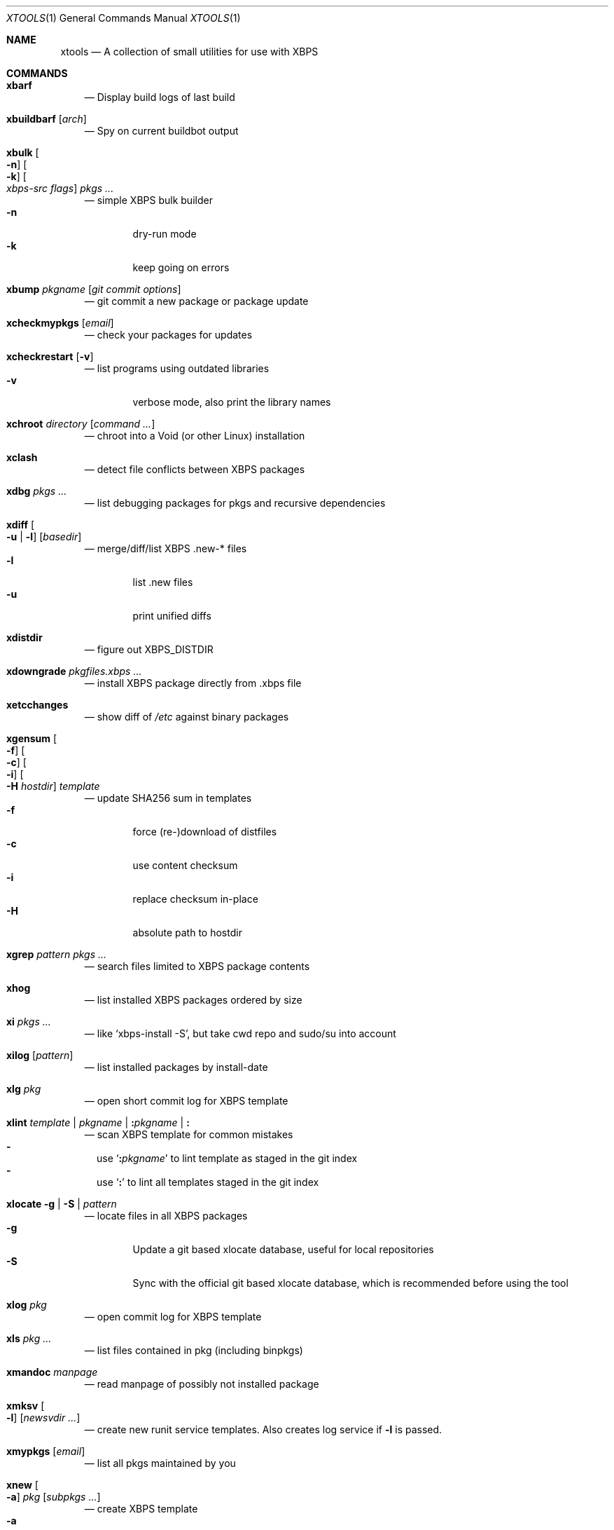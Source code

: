 .Dd June 25, 2019
.Dt XTOOLS 1
.Os
.Sh NAME
.Nm xtools
.Nd A collection of small utilities for use with XBPS
.Sh COMMANDS
.Bl -tag -width x
.It Nm xbarf
.Nd Display build logs of last build
.It Nm xbuildbarf Op Ar arch
.Nd Spy on current buildbot output
.It Nm xbulk \
Oo Fl n Oc \
Oo Fl k Oc \
Oo Ar xbps-src\ flags Oc \
Ar pkgs ...
.Nd simple XBPS bulk builder
.Bl -tag -offset 2n -width 2n -compact
.It Fl n
dry-run mode
.It Fl k
keep going on errors
.El
.It Nm xbump Ar pkgname Op Ar git\ commit\ options
.Nd git commit a new package or package update
.It Nm xcheckmypkgs Op Ar email
.Nd check your packages for updates
.It Nm xcheckrestart Op Fl v
.Nd list programs using outdated libraries
.Bl -tag -offset 2n -width 2n -compact
.It Fl v
verbose mode, also print the library names
.El
.It Nm xchroot Ar directory Op Ar command\ ...
.Nd chroot into a Void (or other Linux) installation
.It Nm xclash
.Nd detect file conflicts between XBPS packages
.It Nm xdbg Ar pkgs ...
.Nd list debugging packages for pkgs and recursive dependencies
.It Nm xdiff \
Oo Fl u | l Oc \
Op Ar basedir
.Nd merge/diff/list XBPS .new-* files
.Bl -tag -offset 2n -width 2n -compact
.It Fl l
list .new files
.It Fl u
print unified diffs
.El
.It Nm xdistdir
.Nd figure out
.Ev XBPS_DISTDIR
.It Nm xdowngrade Ar pkgfiles.xbps ...
.Nd install XBPS package directly from .xbps file
.It Nm xetcchanges
.Nd show diff of
.Pa /etc
against binary packages
.It Nm xgensum \
Oo Fl f Oc \
Oo Fl c Oc \
Oo Fl i Oc \
Oo Fl H Ar hostdir Oc \
Ar template
.Nd update SHA256 sum in templates
.Bl -tag -offset 2n -width 2n -compact
.It Fl f
force (re-)download of distfiles
.It Fl c
use content checksum
.It Fl i
replace checksum in-place
.It Fl H
absolute path to hostdir
.El
.It Nm xgrep Ar pattern Ar pkgs ...
.Nd search files limited to XBPS package contents
.It Nm xhog
.Nd list installed XBPS packages ordered by size
.It Nm xi Ar pkgs ...
.Nd like
.Ql xbps-install -S ,
but take cwd repo and sudo/su into account
.It Nm xilog Op Ar pattern
.Nd list installed packages by install-date
.It Nm xlg Ar pkg
.Nd open short commit log for XBPS template
.It Nm xlint Ar template | pkgname | Cm \&: Ns Ar pkgname | Cm \&:
.Nd scan XBPS template for common mistakes
.Bl -dash -offset 0n -width 0n -compact
.It
use
.Sq Cm \&: Ns Ar pkgname
to lint template as staged in the git index
.It
use
.Sq Cm \&:
to lint all templates staged in the git index
.El
.It Nm xlocate Fl g | Fl S | Ar pattern
.Nd locate files in all XBPS packages
.Bl -tag -offset 2n -width 2n -compact
.It Fl g
Update a git based xlocate database, useful for local repositories
.It Fl S
Sync with the official git based xlocate database, which is recommended before using the tool
.El
.It Nm xlog Ar pkg
.Nd open commit log for XBPS template
.It Nm xls Ar pkg ...
.Nd list files contained in pkg (including binpkgs)
.It Nm xmandoc Ar manpage
.Nd read manpage of possibly not installed package
.It Nm xmksv Oo Fl l Oc \
Op Ar newsvdir ...
.Nd create new runit service templates.
Also creates log service if
.Fl l
is passed.
.It Nm xmypkgs Op Ar email
.Nd list all pkgs maintained by you
.It Nm xnew \
Oo Fl a Oc \
Ar pkg \
Op Ar subpkgs ...
.Nd create XBPS template
.Bl -tag -offset 2n -width 2n -compact
.It Fl a
append subpkgs to existing pkg
.El
.It Nm xnodev
.Nd list not installed -devel packages for installed packages
.It Nm xoptdiff \
Oo Fl q Oc \
Op Ar pkgs ...
.Nd show template options which differ from binary package
.Bl -tag -offset 2n -width 2n -compact
.It Fl q
quiet mode, show package names only
.El
.It Nm xpcdeps Ar pcfile ...
.Nd finds package matching the Requires: section of pkg-config files
.It Nm xpkg \
Oo Fl amOHDvV Oc \
Oo Fl r Ar rootdir Oc \
Oo Fl R Ar repo Oc
.Nd convenient package lister
.Bl -tag -offset 2n -width 2n -compact
.It Fl a
list all packages (default: only installed)
.It Fl m
list manual packages
.It Fl O
list orphaned packages
.It Fl H
list packages on hold
.It Fl D
list installed packages not in repo
.It Fl L
list installed packages not from remote repos
.It Fl v
show version numbers
.It Fl V
show version numbers and description
.It Fl r Ar rootdir
specifies a full path for the target root directory
.It Fl R Ar repo
consider only packages from
.Ar repo
.El
.It Nm xpkgdiff \
Oo Fl Sfrxt Oc \
Oo Fl a Ar arch Oc \
Oo Fl R Ar url Oc \
Oo Fl c Ar file Oc \
Oo Fl p Ar prop,... Oc \
Ar pkg
.Nd compare a package in the repositories to the locally-built version
.Bl -dash -offset 0n -width 0n -compact
.It
run from within a void-packages checkout
.It
set DIFF to change the diff program used
.El
.Bl -tag -offset 2n -width 2n -compact
.It Fl S
compare package metadata
.It Fl f
compare package file lists
.It Fl r
reverse diff (compare local to remote)
.It Fl x
compare package dependencies
.It Fl t
compare the full package dependency tree.
Only used with -x (equivalent to xbps-query --fulldeptree -x)
.It Fl a Ar arch
set architecture for comparison
.It Fl R Ar url
set remote repository url
.It Fl c Ar file
compare a file from the package (equivalent to xbps-query --cat)
.It Fl p Ar prop,...
compare properties of the package
.El
.It Nm xpstree
.Nd display tree view of xbps-src processes
.It Nm xq \
Oo Fl R Oc \
Ar pkg ...
.Nd query information about XBPS package
.Bl -tag -offset 2n -width 2n -compact
.It Fl R
query remote repos
.El
.It Nm xrecent Op Ar repourl | arch
.Nd list packages in repo ordered by build date
.It Nm xrevbump Ar message Ar templates ... Op Ar -\&- git commit options
.Nd increase template revision and commit. Use
.Sq Cm \&-
to read templates from stdin.
.It Nm xrevshlib Ar package
.Nd list packages shlib-dependent on package or its subpackages
.It Nm xrs Ar pattern
.Nd like xbps-query -Rs, but take cwd repo into account
.It Nm xsrc Ar pkg
.Nd list source files for XBPS template
.It Nm xsubpkg \
Oo Fl m Oc \
Ar pkg
.Nd list all subpackages of a package
.Bl -tag -offset 2n -width 2n -compact
.It Fl m
only print main package
.El
.It Nm xuname
.Nd display system info relevant for debugging Void
.It Nm xvoidstrap Ar dir Op Ar packages
.Nd bootstrap a new Void installation
.El
.Sh DESCRIPTION
Tools working on the void-packages tree use
.Nm xdistdir
to find it, check that its output is reasonable first.
.Pp
.Nm xi ,
.Nm xls ,
.Nm xq
and
.Nm xrs
prefer the
.Pa hostdir
/
.Pa binpkgs
repo if you run them from a void-packages checkout.
.Sh LICENSE
.Nm
is in the public domain.
.Pp
To the extent possible under law,
the creator of this work
has waived all copyright and related or
neighboring rights to this work.
.Pp
.Lk http://creativecommons.org/publicdomain/zero/1.0/
.Sh BUGS
All bugs should be reported to
.Lk https://github.com/leahneukirchen/xtools
